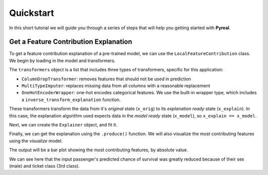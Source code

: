 .. _quickstart:

Quickstart
==========

In this short tutorial we will guide you through a series of steps that will help you
getting started with **Pyreal**.

Get a Feature Contribution Explanation
--------------------------------------
To get a feature contribution explanation of a pre-trained model, we can use the
``LocalFeatureContribution`` class. We begin by loading in the model and transformers.

.. ipython:: python
    :okwarning:

    import pyreal.applications.titanic as titanic
    from pyreal.transformers import ColumnDropTransformer, MultiTypeImputer

    # Load in data
    x_orig, y = titanic.load_titanic_data()

    # Load in feature descriptions -> dict(feature_name: feature_description, ...)
    feature_descriptions = titanic.load_feature_descriptions()

    # Load in model
    model = titanic.load_titanic_model()

    # Load in list of transformers
    transformers = titanic.load_titanic_transformers()

The ``transformers`` object is a list that includes three types of transformers, specific for this
application:

- ``ColumnDropTransformer``: removes features that should not be used in prediction
- ``MultiTypeImputer``: replaces missing data from all columns with a reasonable replacement
- ``OneHotEncoderWrapper``: one-hot encodes categorical features. We use the built-in wrapper type,
  which includes a ``inverse_transform_explanation`` function.

These transformers transform the data from it's `original` state (``x_orig``) to its
`explanation ready` state (``x_explain``). In this case, the explanation algorithm used expects
data in the `model ready` state (``x_model``), so ``x_explain == x_model``.

Next, we can create the ``Explainer`` object, and fit it.

.. ipython:: python
    :okwarning:

    from pyreal.explainers import LocalFeatureContribution
    lfc = LocalFeatureContribution(model=model, x_train_orig=x_orig,
                                   e_transformers=transformers,
                                   feature_descriptions=feature_descriptions, fit_on_init=True)
    lfc.fit()

Finally, we can get the explanation using the ``.produce()`` function. We will also visualize
the most contributing features using the `visualize` model.

.. ipython:: python
    :okwarning:

    input_to_explain = x_orig.iloc[0]
    prediction = lfc.model_predict(input_to_explain) # Prediction: [0]

    contributions = lfc.produce(input_to_explain)

    from pyreal.utils import visualize
    x_interpret = lfc.convert_data_to_interpretable(input_to_explain)

    # Plot a bar plot of top contributing features, by asbolute value
    visualize.plot_top_contributors(contributions, select_by="absolute", values=x_interpret)

The output will be a bar plot showing the most contributing features, by absolute value.

.. image:: /images/quickstart.png

We can see here that the input passenger's predicted chance of survival was greatly reduced
because of their sex (male) and ticket class (3rd class).
